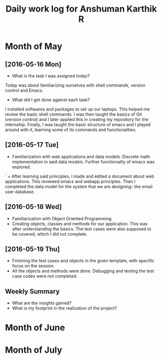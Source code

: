 #+title: Daily work log for Anshuman Karthik R

* Month of May
** [2016-05-16 Mon]
   + What is the task I was assigned today?
   Today was about familiarizing ourselves with shell commands, version control and Emacs. 
   + What did I get done against each task?
   I installed softwares and packages to set up our laptops. This helped me review the basic 
   shell commands. I was then taught the basics of Git (version control) and I later applied
   this in creating my repository for the internship. Finally, I was taught the basic structure 
   of emacs and I played around with it, learning some of its commands and functionalities. 
** [2016-05-17 Tue]
   +  Familiarization with web applications and data models. Discrete math
     implementation in said data models. Further functionality of emacs was
     explored.
`  + After learning said principles, I made and edited a document about web
     applications. This reviewed emacs and webapp principles. Then I completed
     the data model for the system that we are designing- the email user
     database.   

** [2016-05-18 Wed]
   + Familiarization with Object Oriented Programming 
   + Creating objects, classes and methods for our application. This was after
     understanding the basics. The test cases were also supposed to be covered,
     which I did not complete.
** [2016-05-19 Thu]
   + Finishing the test cases and objects in the given template, with specific
     focus on the session.
   + All the objects and methods were done. Debugging and testing the test case
     codes were not completed. 
** Weekly  Summary
   + What are the insights gained?
   + What is my footprint in the realization of the project?
* Month of June
* Month of July
